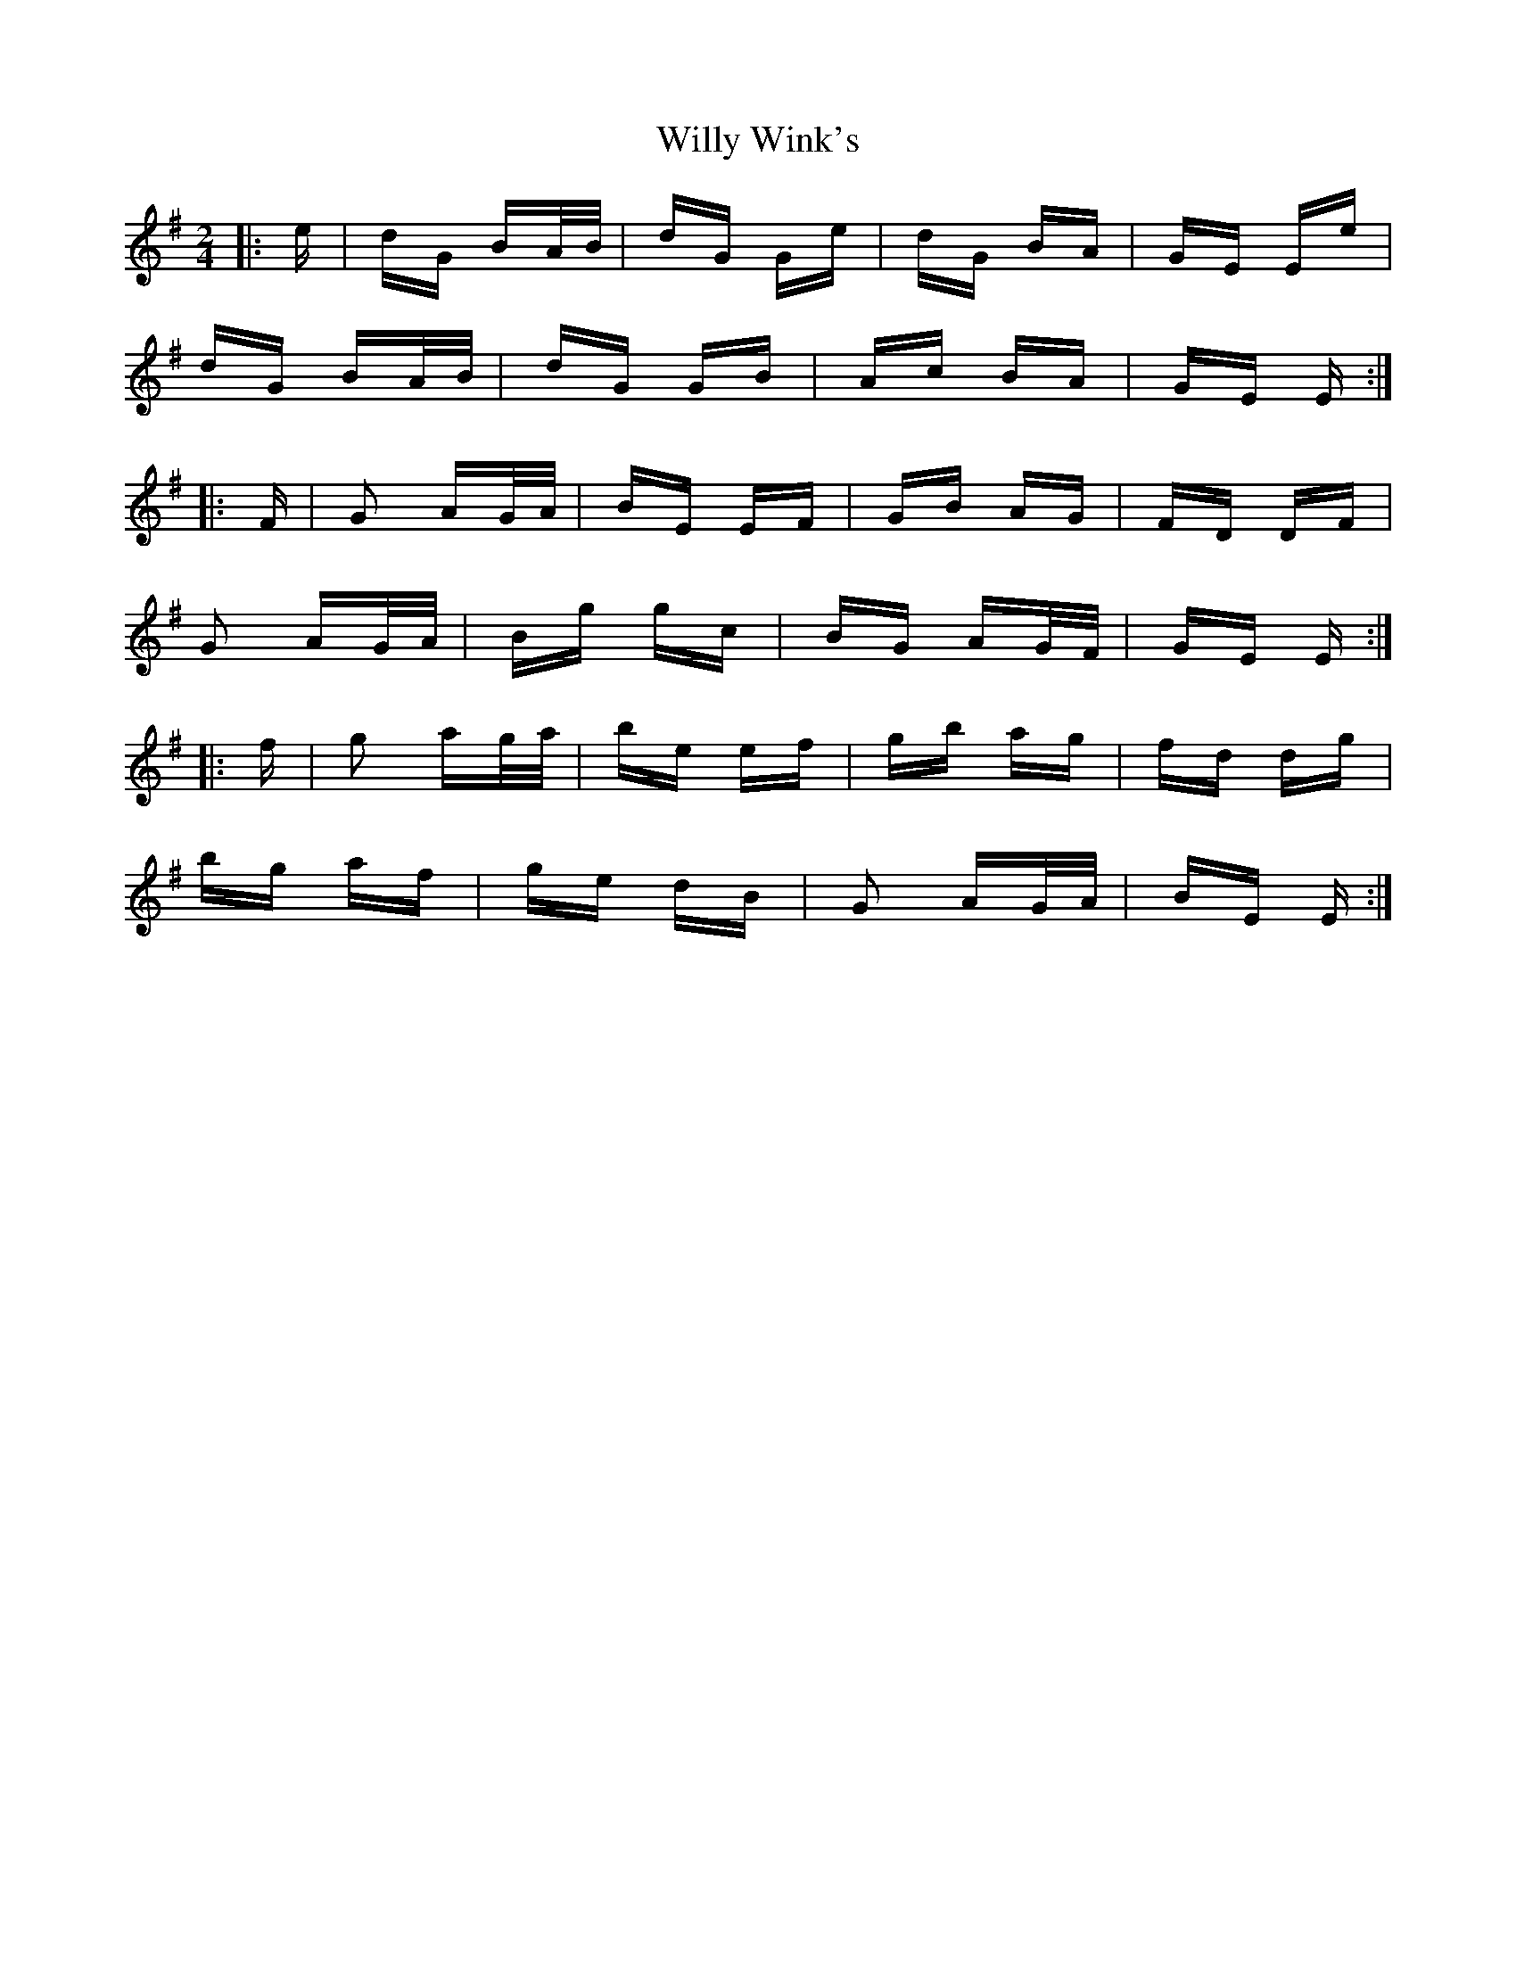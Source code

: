X: 43026
T: Willy Wink's
R: polka
M: 2/4
K: Eminor
|:e|dG BA/B/|dG Ge|dG BA|GE Ee|
dG BA/B/|dG GB|Ac BA|GE E:|
|:F|G2 AG/A/|BE EF|GB AG|FD DF|
G2 AG/A/|Bg gc|BG AG/F/|GE E:|
|:f|g2 ag/a/|be ef|gb ag|fd dg|
bg af|ge dB|G2 AG/A/|BE E:|


